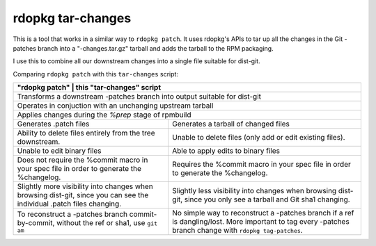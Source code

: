 rdopkg tar-changes
==================

This is a tool that works in a similar way to ``rdopkg patch``. It uses
rdopkg's APIs to tar up all the changes in the Git -patches branch into a
"-changes.tar.gz" tarball and adds the tarball to the RPM packaging.

I use this to combine all our downstream changes into a single file suitable
for dist-git.

Comparing ``rdopkg patch`` with this ``tar-changes`` script:

+-----------------------------------------------------------------------+
| "rdopkg patch"                     | this "tar-changes" script        |
+====================================+==================================+
| Transforms a downstream -patches branch into output suitable for      |
| dist-git                                                              |
+------------------------------------+----------------------------------+
| Operates in conjuction with an unchanging upstream tarball            |
+------------------------------------+----------------------------------+
| Applies changes during the `%prep` stage of rpmbuild                  |
+------------------------------------+----------------------------------+
| Generates .patch files             | Generates a tarball of changed   |
|                                    | files                            |
+------------------------------------+----------------------------------+
| Ability to delete files entirely   | Unable to delete files (only add |
| from the tree downstream.          | or edit existing files).         |
+------------------------------------+----------------------------------+
| Unable to edit binary files        | Able to apply edits to binary    |
|                                    | files                            |
+------------------------------------+----------------------------------+
| Does not require the %commit macro | Requires the %commit macro in    |
| in your spec file in order to      | your spec file in order to       |
| generate the %changelog.           | generate the %changelog.         |
+------------------------------------+----------------------------------+
| Slightly more visibility into      | Slightly less visibility into    |
| changes when browsing dist-git,    | changes when browsing dist-git,  |
| since you can see the individual   | since you only see a tarball and |
| .patch files changing.             | Git sha1 changing.               |
+------------------------------------+----------------------------------+
| To reconstruct a -patches branch   | No simple way to reconstruct a   |
| commit-by-commit, without the ref  | -patches branch if a ref is      |
| or sha1, use ``git am``            | dangling/lost. More important    |
|                                    | to tag every -patches branch     |
|                                    | change with                      |
|                                    | ``rdopkg tag-patches``.          |
+------------------------------------+----------------------------------+
